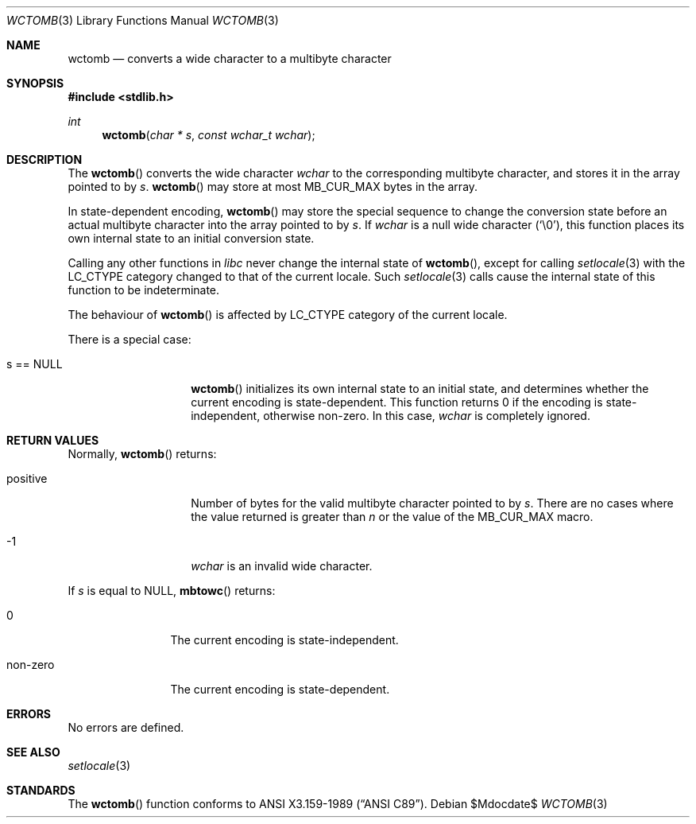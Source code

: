 .\" $OpenBSD: wctomb.3,v 1.2 2007/05/31 19:19:29 jmc Exp $
.\" $NetBSD: wctomb.3,v 1.3 2003/04/16 13:34:41 wiz Exp $
.\"
.\" Copyright (c)2002 Citrus Project,
.\" All rights reserved.
.\"
.\" Redistribution and use in source and binary forms, with or without
.\" modification, are permitted provided that the following conditions
.\" are met:
.\" 1. Redistributions of source code must retain the above copyright
.\"    notice, this list of conditions and the following disclaimer.
.\" 2. Redistributions in binary form must reproduce the above copyright
.\"    notice, this list of conditions and the following disclaimer in the
.\"    documentation and/or other materials provided with the distribution.
.\"
.\" THIS SOFTWARE IS PROVIDED BY THE AUTHOR AND CONTRIBUTORS ``AS IS'' AND
.\" ANY EXPRESS OR IMPLIED WARRANTIES, INCLUDING, BUT NOT LIMITED TO, THE
.\" IMPLIED WARRANTIES OF MERCHANTABILITY AND FITNESS FOR A PARTICULAR PURPOSE
.\" ARE DISCLAIMED.  IN NO EVENT SHALL THE AUTHOR OR CONTRIBUTORS BE LIABLE
.\" FOR ANY DIRECT, INDIRECT, INCIDENTAL, SPECIAL, EXEMPLARY, OR CONSEQUENTIAL
.\" DAMAGES (INCLUDING, BUT NOT LIMITED TO, PROCUREMENT OF SUBSTITUTE GOODS
.\" OR SERVICES; LOSS OF USE, DATA, OR PROFITS; OR BUSINESS INTERRUPTION)
.\" HOWEVER CAUSED AND ON ANY THEORY OF LIABILITY, WHETHER IN CONTRACT, STRICT
.\" LIABILITY, OR TORT (INCLUDING NEGLIGENCE OR OTHERWISE) ARISING IN ANY WAY
.\" OUT OF THE USE OF THIS SOFTWARE, EVEN IF ADVISED OF THE POSSIBILITY OF
.\" SUCH DAMAGE.
.\"
.Dd $Mdocdate$
.Dt WCTOMB 3
.Os
.Sh NAME
.Nm wctomb
.Nd converts a wide character to a multibyte character
.Sh SYNOPSIS
.Fd #include <stdlib.h>
.Ft int
.Fn wctomb "char * s" "const wchar_t wchar"
.Sh DESCRIPTION
The
.Fn wctomb
converts the wide character
.Fa wchar
to the corresponding multibyte character, and stores it in the array
pointed to by
.Fa s .
.Fn wctomb
may store at most
.Dv MB_CUR_MAX
bytes in the array.
.Pp
In state-dependent encoding,
.Fn wctomb
may store the special sequence to change the conversion state
before an actual multibyte character into the array pointed to by
.Fa s .
If
.Fa wchar
is a null wide character
.Pq Sq \e0 ,
this function places its own internal state to an initial conversion state.
.Pp
Calling any other functions in
.Em libc
never change the internal
state of
.Fn wctomb ,
except for calling
.Xr setlocale 3
with the
.Dv LC_CTYPE
category changed to that of the current locale.
Such
.Xr setlocale 3
calls cause the internal state of this function to be indeterminate.
.Pp
The behaviour of
.Fn wctomb
is affected by
.Dv LC_CTYPE
category of the current locale.
.Pp
There is a special case:
.Bl -tag -width 012345678901
.It s == NULL
.Fn wctomb
initializes its own internal state to an initial state, and
determines whether the current encoding is state-dependent.
This function returns 0 if the encoding is state-independent,
otherwise non-zero.
In this case,
.Fa wchar
is completely ignored.
.El
.Sh RETURN VALUES
Normally,
.Fn wctomb
returns:
.Bl -tag -width 012345678901
.It positive
Number of bytes for the valid multibyte character pointed to by
.Fa s .
There are no cases where the value returned is greater than
.Fa n
or the value of the
.Dv MB_CUR_MAX macro .
.It -1
.Fa wchar
is an invalid wide character.
.El
.Pp
If
.Fa s
is equal to
.Dv NULL ,
.Fn mbtowc
returns:
.Bl -tag -width 0123456789
.It 0
The current encoding is state-independent.
.It non-zero
The current encoding is state-dependent.
.El
.Sh ERRORS
No errors are defined.
.Sh SEE ALSO
.Xr setlocale 3
.Sh STANDARDS
The
.Fn wctomb
function conforms to
.St -ansiC .
